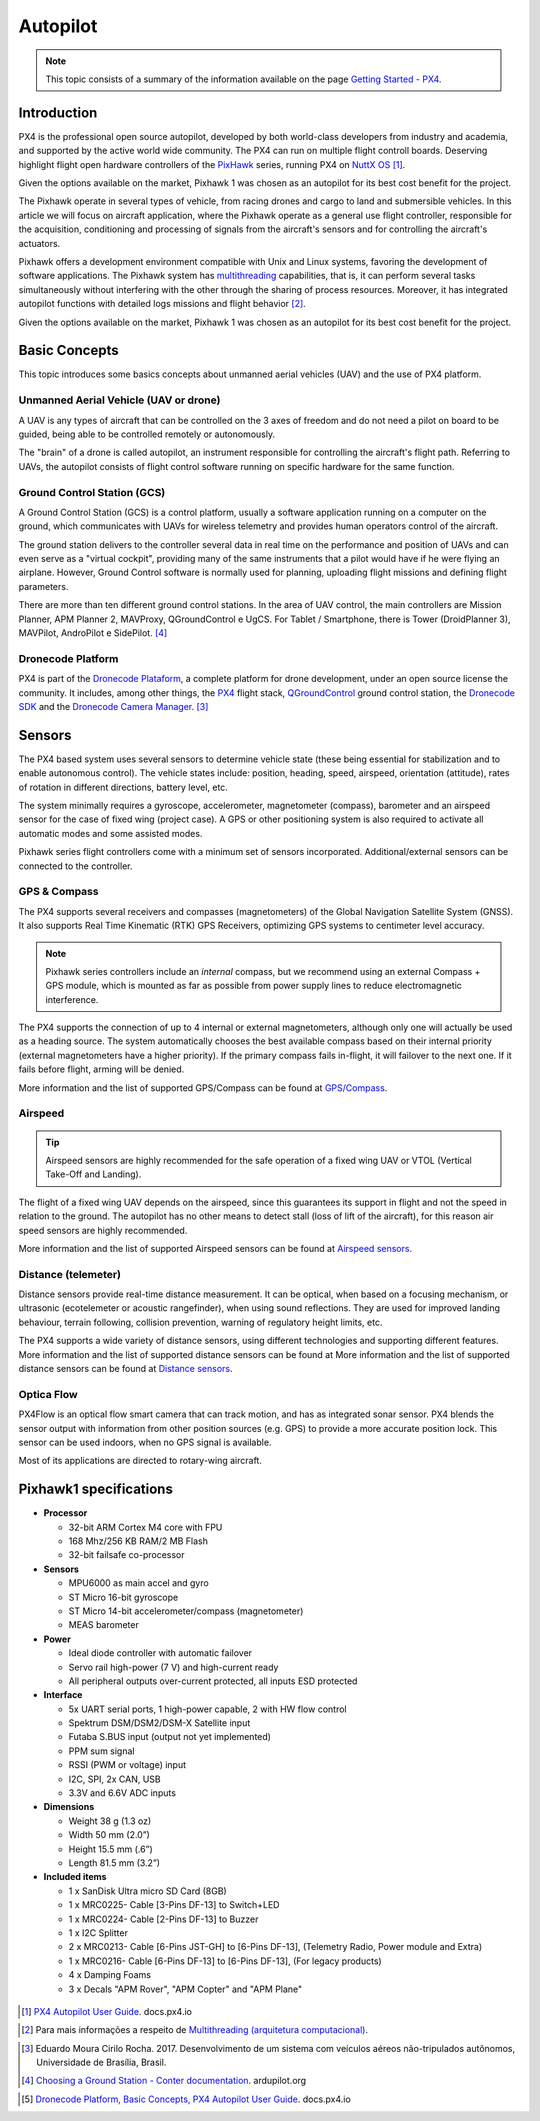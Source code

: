 Autopilot
=================

.. Colocar a logo do PX4 aqui

.. https://ardupilot.org/copter/docs/introduction.html#
.. https://docs.px4.io/master/en/getting_started/

.. Note::
   This topic consists of a summary of the information available on the page `Getting Started - PX4`_. 
.. _Getting Started - PX4: https://docs.px4.io/v1.9.0/en/getting_started/px4_basic_concepts.html

Introduction
~~~~~~~~~~~~

.. O PX4 é um piloto automático profissional de código aberto, desenvolvido tanto pelo meio industrial quanto pela classe acadêmica e apoiado pela comunidade mundial ativa. O PX4 pode ser executado em várias placas controladoras de voo. Merecendo destaque os controladores de voo de *hardware* aberto da série `PixHawk`_, executando o PX4 no `NuttX OS`_ [1]_.

PX4 is the professional open source autopilot, developed by both world-class developers from industry and academia, and supported by the active world wide community. The PX4 can run on multiple flight controll boards. Deserving highlight flight open hardware controllers of the `PixHawk`_ series, running PX4 on `NuttX OS`_ [1]_.  

.. Dadas as opções de placas controladoras de voo disponíveis no mercado, escolheu-se o Pixhawk1 como piloto automático por seu melhor custo beneficio para o projeto.

Given the options available on the market, Pixhawk 1 was chosen as an autopilot for its best cost benefit for the project.


.. _Pixhawk: https://pixhawk.org
.. _NuttX OS: https://nuttx.apache.org/

.. Adicionar imagem do pixhawk do lado

.. O Pixhawk atua em diversos tipos de veículos, desde drones de corrida e carga a veículos terrestres e submersíveis. Neste artigo, focaremos na aplicação em aeronaves, onde o Pixhawk atua como um controlador de voo de uso geral, responsável pela aquisição, condicionamento e processamento de sinais provenientes dos sensores da aeronave e pelo controle dos atuadores da aeronave. 

The Pixhawk operate in several types of vehicle, from racing drones and cargo to land and submersible vehicles. In this article we will focus on aircraft application, where the Pixhawk operate as a general use flight controller, responsible for the acquisition, conditioning and processing of signals from the aircraft's sensors and for controlling the aircraft's actuators.


.. Ele oferece um ambiente de desenvolvimento compatível com sistemas Unix e Linux, facilitando o desenvolvimento de aplicações de software. O sistema Pixhawk possui capacidade de *multithreading*, ou seja, pode executar várias tarefas simultaneamente sem que uma interfira na outra através do compartilhamento de recursos do processo. Além disso, ele possui funções de piloto automático integrado com logs detalhados de missões e comportamento de voo [2]_.

Pixhawk offers a development environment compatible with Unix and Linux systems, favoring the development of software applications. The Pixhawk system has `multithreading`_ capabilities, that is, it can perform several tasks simultaneously without interfering with the other through the sharing of process resources. Moreover, it has integrated autopilot functions with detailed logs missions and flight behavior [2]_.

.. _multithreading: https://en.wikipedia.org/wiki/Multithreading_(computer_architecture)

.. Dado as opções disponíveis no mercado, escolheu-se o Pixhawk1 como piloto automático por seu melhor custo beneficio para o projeto.

Given the options available on the market, Pixhawk 1 was chosen as an autopilot for its best cost benefit for the project.

Basic Concepts
~~~~~~~~~~~~~~~

.. Adicionar https://docs.px4.io/v1.9.0/en/getting_started/

.. Este tópico apresenta alguns conceitos básicos a respeito de veículos aéreos não tripulados e o uso da plataforma PX4. 

This topic introduces some basics concepts about unmanned aerial vehicles (UAV) and the use of PX4 platform.


Unmanned Aerial Vehicle (UAV or drone)
---------------------------------------------

.. Um VANT é todo e qualquer tipo de aeronave que pode ser controlada nos 3 eixos de liberdade e não necessita de pilotos embarcados para ser guiado, podendo ser controlado remotamente ou autonomamente.

A UAV is any types of aircraft that can be controlled on the 3 axes of freedom and do not need a pilot on board to be guided, being able to be controlled remotely or autonomously.

.. O “cérebro” de um drone é chamado de piloto automático, um instrumento responsavel por controlar a trajetória de voo da aeronave. Referindo-se a VANTs, o piloto automático consiste em um *software* de controle de voo sendo executado em um *hardware* especifico para a mesma função.

The "brain" of a drone is called autopilot, an instrument responsible for controlling the aircraft's flight path. Referring to UAVs, the autopilot consists of flight control software running on specific hardware for the same function.

Ground Control Station (GCS)
-----------------------------

.. Uma **Estação de Controle em Solo** (ECS), do inglês *Ground Control Station* (GCS), é uma plataforma de controle, normalmente uma aplicação de *software* sendo executada em um computador em solo, que se comunica com os VANTs por telemetria sem fio e provê aos operadores humanos o controle das aeronaves.

A Ground Control Station (GCS) is a control platform, usually a software application running on a computer on the ground, which communicates with UAVs for wireless telemetry and provides human operators control of the aircraft.

.. A estação em solo entrega ao controlador diversos dados em tempo real sobre o desempenho e posição dos VANTs e pode até servir como um "cockpit virtual", fornecendo muitos dos mesmos instrumentos que um piloto teria caso estivesse pilotando um avião. Contudo, um *software* de Controle em solo é normalmente utilizado para o planejamento, envio das missões de voo e definição de parâmetros de voo.

The ground station delivers to the controller several data in real time on the performance and position of UAVs and can even serve as a "virtual cockpit", providing many of the same instruments that a pilot would have if he were flying an airplane. However, Ground Control  software is normally used for planning, uploading flight missions and defining flight parameters.

.. Existem mais de dez estações de controle em solo diferentes. Na área de controle de VANTs, os principais controladores são Mission Planner, APM Planner 2, MAVProxy, QGroundControl e UgCS. Para Tablet/Smartphone, há Tower (DroidPlanner 3), MAVPilot, AndroPilot e SidePilot. [4]_

There are more than ten different ground control stations. In the area of UAV control, the main controllers are Mission Planner, APM Planner 2, MAVProxy, QGroundControl e UgCS. For Tablet / Smartphone, there is Tower (DroidPlanner 3), MAVPilot, AndroPilot e SidePilot. [4]_

.. https://ardupilot.org/copter/docs/common-choosing-a-ground-station.html#overview

Dronecode Platform
-------------------

.. O PX4 faz parte da `Dronecode Plataform`_, uma plataforma completa para desenvolvimento de drones, sob uma licença de código aberto a comunidade. Incluindo, entre outras, os controladores `PX4`_, a estação de controle terrestre `QGroundControl`_, o `Dronecode SDK`_ e o `Dronecode Camera Manager`_. [4]_

PX4 is part of the `Dronecode Plataform`_, a complete platform for drone development, under an open source license the community. It includes, among other things, the `PX4`_ flight stack, `QGroundControl`_ ground control station, the `Dronecode SDK`_ and the `Dronecode Camera Manager`_. [3]_


.. _Dronecode Plataform: https://www.dronecode.org/
.. _PX4: https://px4.io/
.. _QGroundControl: http://qgroundcontrol.com/
.. _Dronecode SDK: https://www.dronecode.org/sdk/
.. _Dronecode Camera Manager: https://camera-manager.dronecode.org/en/


Sensors
~~~~~~~~

.. Os sistemas baseados em PX4 utilizam diversos sensores para determinar o estado do veículo (sendo estes essenciais para a estabilização e para possibilitar o controle autônomo). Os estados do veículo incluem: posição, direção, velocidade, velocidade do ar, orientação (atitude), taxas de rotação em diferentes direções, nível da bateria, etc.

The PX4 based system uses several sensors to determine vehicle state (these being essential for stabilization and to enable autonomous control). The vehicle states include: position, heading, speed, airspeed, orientation (attitude), rates of rotation in different directions, battery level, etc.

.. O sistema requer minimamente um giroscópio, acelerômetro, magnetômetro (bússola), barômetro e um sensor de velocidade do ar para o caso de asas fixas (caso do projeto). É necessário ainda um GPS ou outro sistema de posicionamento para ativar todos os modos automáticos e alguns modos assistidos. 

The system minimally requires a gyroscope, accelerometer, magnetometer (compass), barometer and an airspeed sensor for the case of fixed wing (project case). A GPS or other positioning system is also required to activate all automatic modes and some assisted modes.

.. Os controladores da série Pixhawk já vem com um conjunto mínimo de sensores incorporados. Sensores adicionais/externos podem ser conectados ao controlador.

Pixhawk series flight controllers come with a minimum set of sensors incorporated. Additional/external sensors can be connected to the controller.

GPS & Compass
-------------

.. O PX4 suporta vários receptores e bússolas (magnetômetros) do Sistema de Navegação Global por Satélite (Global Navigation Satellite System - GNSS). Além de suportar os `Receptores GPS Real-time Kinematic`_ (RTK), otimizando os sistemas de GPS a uma precisão em nível de centímetros. 

The PX4 supports several receivers and compasses (magnetometers) of the Global Navigation Satellite System (GNSS). It also supports Real Time Kinematic (RTK) GPS Receivers, optimizing GPS systems to centimeter level accuracy.

..
   .. Note:: 
   Os controladores da série Pixhawk incluem uma bússola *interna*, porém recomendamos o uso de um módulo externo de bússola + GPS (*compass/GPS*), sendo este montado o mais longe possível dos cabos de alimentação dos motores para reduzir a interferência eletromagnética.

.. Note:: 
   Pixhawk series controllers include an *internal* compass, but we recommend using an external Compass + GPS module, which is mounted as far as possible from power supply lines to reduce electromagnetic interference.

.. O PX4 suporta a conecção de até 4 magnetômetros internos ou externos, embora apenas um seja realmente utilizado para orientação. O sistema escolhe de forma automática a melhor bússola disponível com base em sua prioridade (bússolas externas têm maior prioridade). Se a bússola principal vier a falhar durante o voo, o sistema seleciona a aproxima maior prioridade. Caso a falha ocorra antes do voo, o carregamento plano de voo será negado.

The PX4 supports the connection of up to 4 internal or external magnetometers, although only one will actually be used as a heading source. The system automatically chooses the best available compass based on their internal priority (external magnetometers have a higher priority). If the primary compass fails in-flight, it will failover to the next one. If it fails before flight, arming will be denied.

.. Mais informações e a lista de GPS/bússola suportados pode ser encontradas em `GPS/Compass`_.

More information and the list of supported GPS/Compass can be found at `GPS/Compass`_.

.. adicionar imagem do gps

.. _Receptores GPS Real-time Kinematic: https://docs.px4.io/v1.9.0/en/gps_compass/rtk_gps.html
.. _GPS/Compass: https://docs.px4.io/v1.9.0/en/gps_compass/


Airspeed
------------------
..
   .. Tip::
   Os sensores de velocidade do ar são altamente recomendados para o funcionamento seguro de um VANT asa fixa ou VTOL (*Vertical Take-Off and Landing* - Decolagem e Aterragem Vertical).

.. Tip::
   Airspeed sensors are highly recommended for the safe operation of a fixed wing UAV or VTOL (Vertical Take-Off and Landing).


.. O voo de um VANT asa fixa depende da velocidade do ar, já que é este que garante sua sustentação em voo e não a velocidade em relação ao solo. O piloto automático não possui outros meios para detectar estol (perda de sustentação da aeronave em voo), por este motivo os sensores de velocidade do ar são muito importantes.

The flight of a fixed wing UAV depends on the airspeed, since this guarantees its support in flight and not  the speed in relation to the ground. The autopilot has no other means to detect stall (loss of lift of the aircraft), for this reason air speed sensors are highly recommended.

.. Mais informações e a lista de sensores de velocidade do ar suportados pode ser encontradas em `Airspeed sensors`_.

More information and the list of supported Airspeed sensors can be found at `Airspeed sensors`_.

.. _Airspeed sensors: https://docs.px4.io/v1.9.0/en/sensor/airspeed.html
.. adicionar imagem do sensor


Distance (telemeter)
-----------------------

.. Os sensores de distância fornecem medição de distância em tempo real. Podendo ser óptico, quando baseado em um mecanismo de focalização, ou ultrassônico (ecotelêmetro ou telêmetro acústico), quando utiliza reflexões sonoras. Eles são utilizados para melhorar a precisão do pouso, prevenir colisões, acompanhar o terreno, aviso de limites de altura, etc.

Distance sensors provide real-time distance measurement. It can be optical, when based on a focusing mechanism, or ultrasonic (ecotelemeter or acoustic rangefinder), when using sound reflections. They are used for improved landing behaviour, terrain following, collision prevention, warning of regulatory height limits, etc.

.. O PX4 suporta uma grande variedade de sensores de distância, usando tecnologias diferentes e oferecendo suporte a diferentes recursos. Mais informações e a lista de sensores de distância suportados pode ser encontrada em `Distance sensors`_.

The PX4 supports a wide variety of distance sensors, using different technologies and supporting different features. More information and the list of supported distance sensors can be found at More information and the list of supported distance sensors can be found at `Distance sensors`_.

.. _Distance sensors: https://docs.px4.io/v1.9.0/en/sensor/rangefinders.html
.. adicionar imagem do sensor


Optica Flow
-------------

.. O PX4Flow é uma câmera inteligente de fluxo óptico com um sensor de sonar embutido que pode rastrear movimentos. O PX4 combina os dados do sensor com as informações de outras fontes de posição (GPS, por exemplo) para fixar uma posição de forma mais precisa. Este sensor pode ser utilizado em ambientes fechados, quando não há sinal de GPS disponível.

PX4Flow is an optical flow smart camera that can track motion, and has as integrated sonar sensor. PX4 blends the sensor output with information from other position sources (e.g. GPS) to provide a more accurate position lock. This sensor can be used indoors, when no GPS signal is available.

.. A maior parte de suas aplicações é direcionada a aeronaves de asas rotativas.

Most of its applications are directed to rotary-wing aircraft.

Pixhawk1 specifications
~~~~~~~~~~~~~~~~~~~~~~~~~~~

-  **Processor**

   -  32-bit ARM Cortex M4 core with FPU
   -  168 Mhz/256 KB RAM/2 MB Flash
   -  32-bit failsafe co-processor

-  **Sensors**

   -  MPU6000 as main accel and gyro
   -  ST Micro 16-bit gyroscope
   -  ST Micro 14-bit accelerometer/compass (magnetometer)
   -  MEAS barometer

-  **Power**

   -  Ideal diode controller with automatic failover
   -  Servo rail high-power (7 V) and high-current ready
   -  All peripheral outputs over-current protected, all inputs ESD
      protected

-  **Interface**

   -  5x UART serial ports, 1 high-power capable, 2 with HW flow
      control
   -  Spektrum DSM/DSM2/DSM-X Satellite input
   -  Futaba S.BUS input (output not yet implemented)
   -  PPM sum signal
   -  RSSI (PWM or voltage) input
   -  I2C, SPI, 2x CAN, USB
   -  3.3V and 6.6V ADC inputs

-  **Dimensions**

   -  Weight 38 g (1.3 oz)
   -  Width 50 mm (2.0”)
   -  Height 15.5 mm (.6”)
   -  Length 81.5 mm (3.2”)
   
-  **Included items**

   -  1 x SanDisk Ultra micro SD Card (8GB)
   -  1 x MRC0225- Cable [3-Pins DF-13] to Switch+LED
   -  1 x MRC0224- Cable [2-Pins DF-13] to Buzzer
   -  1 x I2C Splitter
   -  2 x MRC0213- Cable [6-Pins JST-GH] to [6-Pins DF-13], (Telemetry Radio, Power module and Extra)
   -  1 x MRC0216- Cable [6-Pins DF-13] to [6-Pins DF-13], (For legacy products)
   -  4 x Damping Foams
   -  3 x Decals "APM Rover", "APM Copter" and "APM Plane"

 .. References

.. [1] `PX4 Autopilot User Guide`_. docs.px4.io
.. _PX4 Autopilot User Guide: https://docs.px4.io/v1.9.0/en/

.. [2] Para mais informações a respeito de `Multithreading (arquitetura computacional)`_.
.. _Multithreading (arquitetura computacional): https://pt.wikipedia.org/wiki/Multitarefa

.. [3] Eduardo Moura Cirilo Rocha. 2017. Desenvolvimento de um sistema com veículos aéreos não-tripulados autônomos, Universidade de Brasília, Brasil.

.. [4] `Choosing a Ground Station - Conter documentation`_. ardupilot.org 
.. _Choosing a Ground Station - Conter documentation: https://ardupilot.org/copter/docs/common-choosing-a-ground-station.html#choosing-a-ground-station

.. [5] `Dronecode Platform, Basic Concepts, PX4 Autopilot User Guide`_. docs.px4.io
.. _Dronecode Platform, Basic Concepts, PX4 Autopilot User Guide: https://docs.px4.io/v1.9.0/en/getting_started/px4_basic_concepts.html#dronecode

